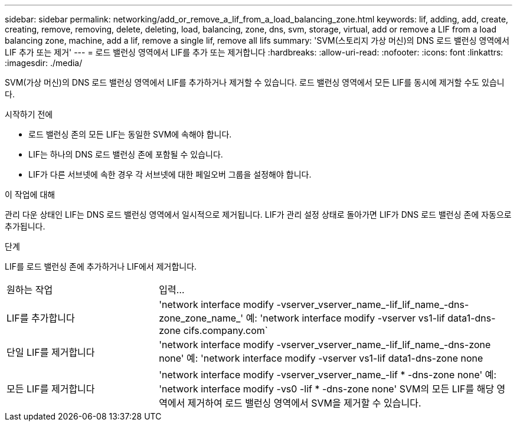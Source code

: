 ---
sidebar: sidebar 
permalink: networking/add_or_remove_a_lif_from_a_load_balancing_zone.html 
keywords: lif, adding, add, create, creating, remove, removing, delete, deleting, load, balancing, zone, dns, svm, storage, virtual, add or remove a LIF from a load balancing zone, machine, add a lif, remove a single lif, remove all lifs 
summary: 'SVM(스토리지 가상 머신)의 DNS 로드 밸런싱 영역에서 LIF 추가 또는 제거' 
---
= 로드 밸런싱 영역에서 LIF를 추가 또는 제거합니다
:hardbreaks:
:allow-uri-read: 
:nofooter: 
:icons: font
:linkattrs: 
:imagesdir: ./media/


[role="lead"]
SVM(가상 머신)의 DNS 로드 밸런싱 영역에서 LIF를 추가하거나 제거할 수 있습니다. 로드 밸런싱 영역에서 모든 LIF를 동시에 제거할 수도 있습니다.

.시작하기 전에
* 로드 밸런싱 존의 모든 LIF는 동일한 SVM에 속해야 합니다.
* LIF는 하나의 DNS 로드 밸런싱 존에 포함될 수 있습니다.
* LIF가 다른 서브넷에 속한 경우 각 서브넷에 대한 페일오버 그룹을 설정해야 합니다.


.이 작업에 대해
관리 다운 상태인 LIF는 DNS 로드 밸런싱 영역에서 일시적으로 제거됩니다. LIF가 관리 설정 상태로 돌아가면 LIF가 DNS 로드 밸런싱 존에 자동으로 추가됩니다.

.단계
LIF를 로드 밸런싱 존에 추가하거나 LIF에서 제거합니다.

[cols="30,70"]
|===


| 원하는 작업 | 입력... 


 a| 
LIF를 추가합니다
 a| 
'network interface modify -vserver_vserver_name_-lif_lif_name_-dns-zone_zone_name_' 예: 'network interface modify -vserver vs1-lif data1-dns-zone cifs.company.com`



 a| 
단일 LIF를 제거합니다
 a| 
'network interface modify -vserver_vserver_name_-lif_lif_name_-dns-zone none' 예: 'network interface modify -vserver vs1-lif data1-dns-zone none



 a| 
모든 LIF를 제거합니다
 a| 
'network interface modify -vserver_vserver_name_-lif * -dns-zone none' 예: 'network interface modify -vs0 -lif * -dns-zone none' SVM의 모든 LIF를 해당 영역에서 제거하여 로드 밸런싱 영역에서 SVM을 제거할 수 있습니다.

|===